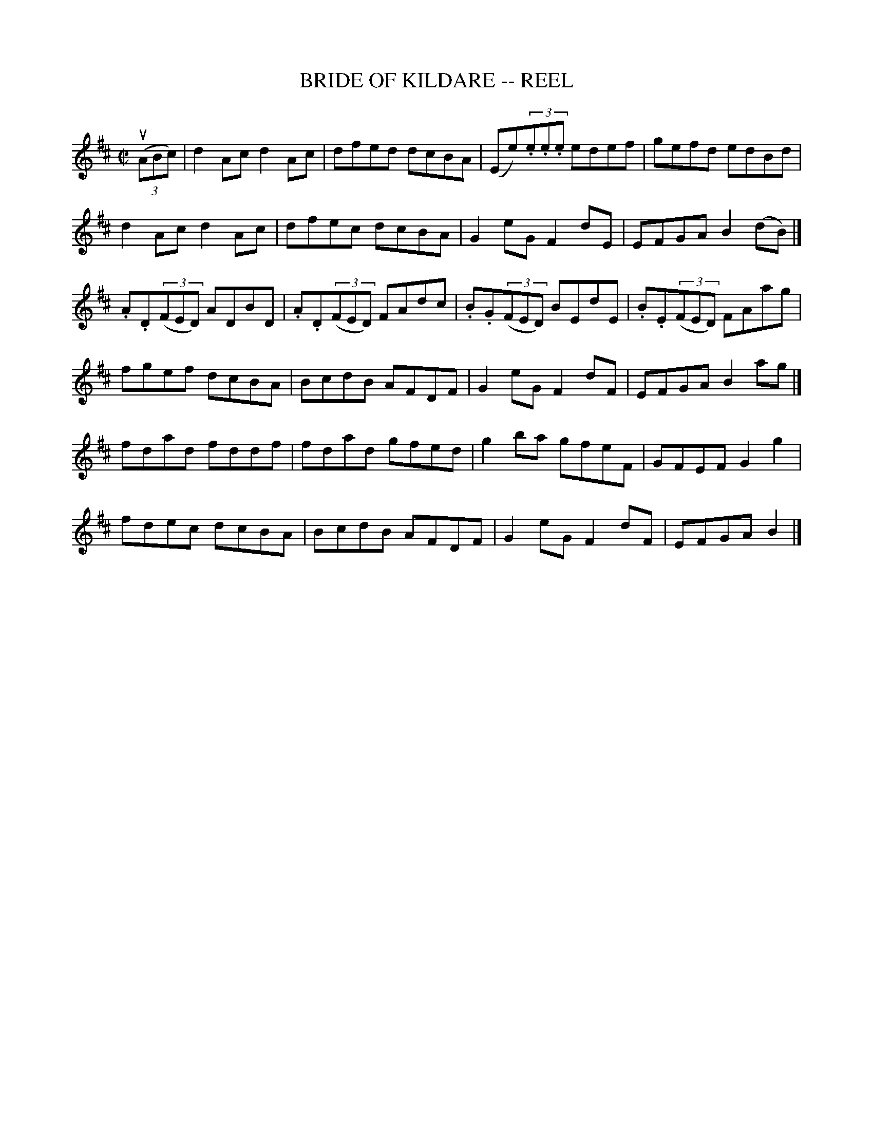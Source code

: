 X: 1
T: BRIDE OF KILDARE -- REEL
B: Ryan's Mammoth Collection of Fiddle Tunes
R: reel
M: C|
L: 1/8
Z: Contributed 20000424160929 by John Chambers jchambers:casc.com
K: D
((3uABc) |\
d2Ac d2Ac | dfed dcBA | (Ee)(3.e.e.e edef | gefd edBd |
d2Ac d2Ac | dfec dcBA | G2eG F2dE | EFGA B2(dB) |]
.A.D((3FED) ADBD | .A.D((3FED) FAdc | .B.G((3FED) BEdE | .B.E((3FED) FAag |
fgef dcBA | BcdB AFDF | G2eG F2dF | EFGA B2ag |]
fdad fddf | fdad gfed | g2ba gfeF | GFEF G2g2 |
fdec dcBA | BcdB AFDF | G2eG F2dF | EFGA B2 |]
